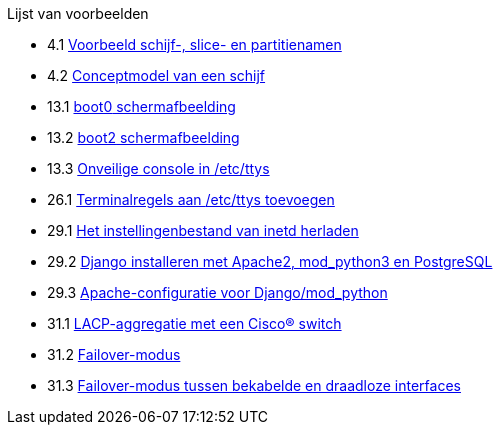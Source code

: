 // Code generated by the FreeBSD Documentation toolchain. DO NOT EDIT.
// Please don't change this file manually but run `make` to update it.
// For more information, please read the FreeBSD Documentation Project Primer

[.toc]
--
[.toc-title]
Lijst van voorbeelden

* 4.1  link:basics#basics-disk-slice-part[Voorbeeld schijf-, slice- en partitienamen]
* 4.2  link:basics#basics-concept-disk-model[Conceptmodel van een schijf]
* 13.1  link:boot#boot-boot0-example[[.filename]#boot0# schermafbeelding]
* 13.2  link:boot#boot-boot2-example[[.filename]#boot2# schermafbeelding]
* 13.3  link:boot#boot-insecure-console[Onveilige console in [.filename]#/etc/ttys#]
* 26.1  link:serialcomms#ex-etc-ttys[Terminalregels aan [.filename]#/etc/ttys# toevoegen]
* 29.1  link:network-servers#network-inetd-reread[Het instellingenbestand van inetd herladen]
* 29.2  link:network-servers#network-www-django-install[Django installeren met Apache2, mod_python3 en PostgreSQL]
* 29.3  link:network-servers#network-www-django-apache-config[Apache-configuratie voor Django/mod_python]
* 31.1  link:advanced-networking#networking-lacp-aggregation-cisco[LACP-aggregatie met een Cisco(R) switch]
* 31.2  link:advanced-networking#networking-lagg-failover[Failover-modus]
* 31.3  link:advanced-networking#networking-lagg-wired-and-wireless[Failover-modus tussen bekabelde en draadloze interfaces]
--
